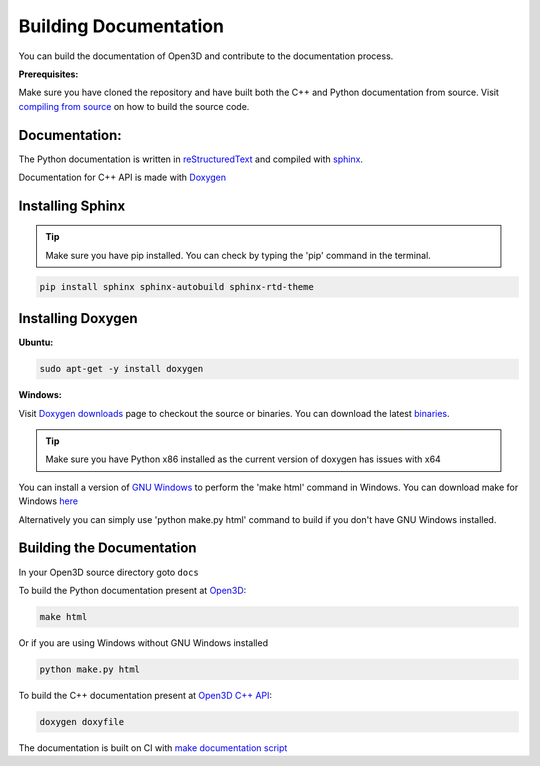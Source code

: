 .. _builddocs:

Building Documentation
======================

You can build the documentation of Open3D and contribute to the documentation process.

**Prerequisites:**

Make sure you have cloned the repository and have built both the C++ and Python documentation from source.
Visit `compiling from source <http://www.open3d.org/docs/compilation.html>`_ on how to build the source code.

Documentation:
``````````````

The Python documentation is written in
`reStructuredText <http://www.sphinx-doc.org/en/stable/rest.html>`_ and compiled
with `sphinx <http://www.sphinx-doc.org/>`_.

Documentation for C++ API is made with `Doxygen <http://www.doxygen.nl/>`_


Installing Sphinx
`````````````````

.. tip:: Make sure you have pip installed. You can check by typing the 'pip' command in the terminal.

.. code-block:: bash

    pip install sphinx sphinx-autobuild sphinx-rtd-theme

Installing Doxygen
``````````````````

**Ubuntu:**

.. code-block:: bash

    sudo apt-get -y install doxygen

**Windows:**

Visit `Doxygen downloads <http://www.doxygen.nl/download.html>`_ page to checkout the source or binaries.
You can download the latest `binaries <https://sourceforge.net/projects/doxygen/files/snapshots/>`_.

.. tip:: Make sure you have Python x86 installed as the current version of doxygen has issues with x64

You can install a version of `GNU Windows <http://gnuwin32.sourceforge.net/>`_ to perform the 'make html' command in Windows.
You can download make for Windows `here <http://gnuwin32.sourceforge.net/packages/make.htm>`_

Alternatively you can simply use 'python make.py html' command to build if you don't have GNU Windows installed.

Building the Documentation
``````````````````````````

In your Open3D source directory goto ``docs``

To build the Python documentation present at `Open3D <http://www.open3d.org/docs>`_:

.. code-block:: bash

    make html

Or if you are using Windows without GNU Windows installed

.. code-block:: bash

    python make.py html

To build the C++ documentation present at `Open3D C++ API <http://open3d.org/cppapi/index.html>`_:

.. code-block:: bash

    doxygen doxyfile

The documentation is built on CI with `make documentation script <https://github.com/intel-isl/Open3D/blob/master/util/scripts/make-documentation.sh>`_